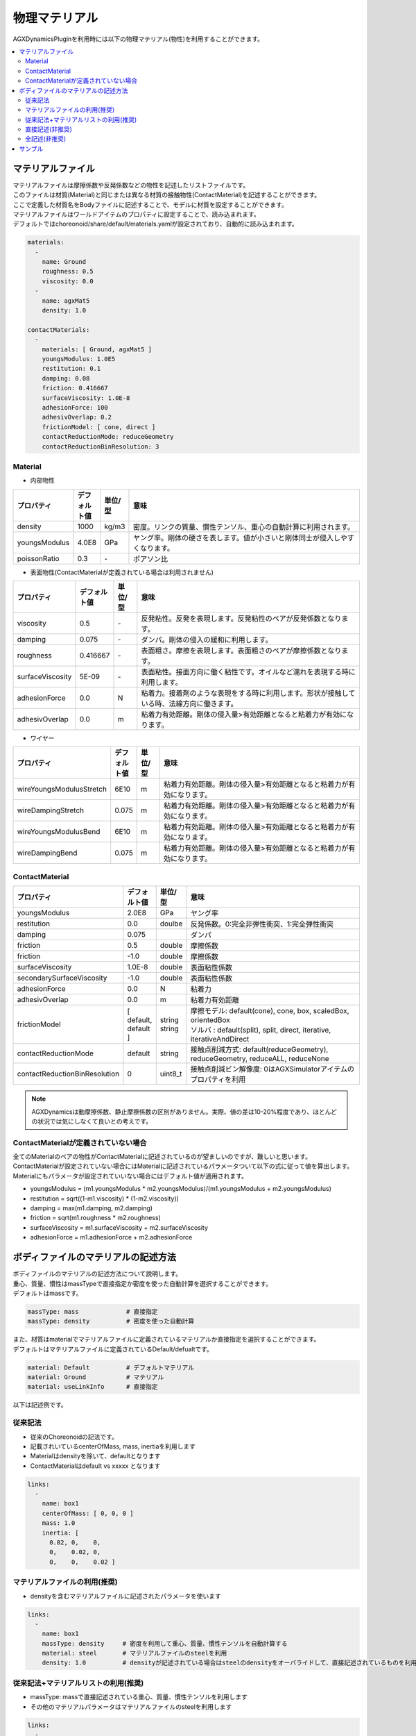 
物理マテリアル
==============

AGXDynamicsPluginを利用時には以下の物理マテリアル(物性)を利用することができます。

.. contents::
   :local:
   :depth: 2

マテリアルファイル
--------------

| マテリアルファイルは摩擦係数や反発係数などの物性を記述したリストファイルです。
| このファイルは材質(Material)と同じまたは異なる材質の接触物性(ContactMaterial)を記述することができます。
| ここで定義した材質名をBodyファイルに記述することで、モデルに材質を設定することができます。
| マテリアルファイルはワールドアイテムのプロパティに設定することで、読み込まれます。
| デフォルトではchoreonoid/share/default/materials.yamlが設定されており、自動的に読み込まれます。

.. code-block:: yaml

  materials:
    -
      name: Ground
      roughness: 0.5
      viscosity: 0.0
    -
      name: agxMat5
      density: 1.0

  contactMaterials:
    -
      materials: [ Ground, agxMat5 ]
      youngsModulus: 1.0E5
      restitution: 0.1
      damping: 0.08
      friction: 0.416667
      surfaceViscosity: 1.0E-8
      adhesionForce: 100
      adhesivOverlap: 0.2
      frictionModel: [ cone, direct ]
      contactReductionMode: reduceGeometry
      contactReductionBinResolution: 3


Material
~~~~~~~~~~

* 内部物性

.. list-table::
  :widths: 10,7,7,75
  :header-rows: 1

  * - プロパティ
    - デフォルト値
    - 単位/型
    - 意味
  * - density
    - 1000
    - kg/m3
    - 密度。リンクの質量、慣性テンソル、重心の自動計算に利用されます。
  * - youngsModulus
    - 4.0E8
    - GPa
    - ヤング率。剛体の硬さを表します。値が小さいと剛体同士が侵入しやすくなります。
  * - poissonRatio
    - 0.3
    - \-
    - ポアソン比

* 表面物性(ContactMaterialが定義されている場合は利用されません)

.. list-table::
  :widths: 10,7,7,75
  :header-rows: 1

  * - プロパティ
    - デフォルト値
    - 単位/型
    - 意味
  * - viscosity
    - 0.5
    - \-
    - 反発粘性。反発を表現します。反発粘性のペアが反発係数となります。
  * - damping
    - 0.075
    - \-
    - ダンパ。剛体の侵入の緩和に利用します。
  * - roughness
    - 0.416667
    - \-
    - 表面粗さ。摩擦を表現します。表面粗さのペアが摩擦係数となります。
  * - surfaceViscosity
    - 5E-09
    - \-
    - 表面粘性。接面方向に働く粘性です。オイルなど濡れを表現する時に利用します。
  * - adhesionForce
    - 0.0
    - N
    - 粘着力。接着剤のような表現をする時に利用します。形状が接触している時、法線方向に働きます。
  * - adhesivOverlap
    - 0.0
    - m
    - 粘着力有効距離。剛体の侵入量>有効距離となると粘着力が有効になります。

* ワイヤー

.. list-table::
  :widths: 10,7,7,75
  :header-rows: 1

  * - プロパティ
    - デフォルト値
    - 単位/型
    - 意味
  * - wireYoungsModulusStretch
    - 6E10
    - m
    - 粘着力有効距離。剛体の侵入量>有効距離となると粘着力が有効になります。
  * - wireDampingStretch
    - 0.075
    - m
    - 粘着力有効距離。剛体の侵入量>有効距離となると粘着力が有効になります。
  * - wireYoungsModulusBend
    - 6E10
    - m
    - 粘着力有効距離。剛体の侵入量>有効距離となると粘着力が有効になります。
  * - wireDampingBend
    - 0.075
    - m
    - 粘着力有効距離。剛体の侵入量>有効距離となると粘着力が有効になります。

ContactMaterial
~~~~~~~~~~~~~~~~~

.. list-table::
  :widths: 10,7,7,75
  :header-rows: 1

  * - プロパティ
    - デフォルト値
    - 単位/型
    - 意味
  * - youngsModulus
    - 2.0E8
    - GPa
    - ヤング率
  * - restitution
    - 0.0
    - doulbe
    - 反発係数。0:完全非弾性衝突、1:完全弾性衝突
  * - damping
    - 0.075
    -
    - ダンパ
  * - friction
    - 0.5
    - double
    - 摩擦係数
  * - friction
    - -1.0
    - double
    - 摩擦係数
  * - surfaceViscosity
    - 1.0E-8
    - double
    - 表面粘性係数
  * - secondarySurfaceViscosity
    - -1.0
    - double
    - 表面粘性係数
  * - adhesionForce
    - 0.0
    - N
    - 粘着力
  * - adhesivOverlap
    - 0.0
    - m
    - 粘着力有効距離
  * - frictionModel
    - [ default, default ]
    - | string
      | string
    - | 摩擦モデル: default(cone), cone, box, scaledBox, orientedBox
      | ソルバ    : default(split), split, direct, iterative, iterativeAndDirect
  * - contactReductionMode
    - default
    - string
    - 接触点削減方式: default(reduceGeometry), reduceGeometry, reduceALL, reduceNone
  * - contactReductionBinResolution
    - 0
    - uint8_t
    - 接触点削減ビン解像度: 0はAGXSimulatorアイテムのプロパティを利用

.. note::
  AGXDynamicsは動摩擦係数、静止摩擦係数の区別がありません。実際、値の差は10-20%程度であり、ほとんどの状況では気にしなくて良いとの考えです。

.. _not_defined_contact_material:

ContactMaterialが定義されていない場合
~~~~~~~~~~~~~~~~~~~~~~~~~~~~~~~~~~~~

| 全てのMaterialのペアの物性がContactMaterialに記述されているのが望ましいのですが、難しいと思います。
| ContactMaterialが設定されていない場合にはMaterialに記述されているパラメータついて以下の式に従って値を算出します。
| Materialにもパラメータが設定されていいない場合にはデフォルト値が適用されます。

* youngsModulus = (m1.youngsModulus * m2.youngsModulus)/(m1.youngsModulus + m2.youngsModulus)
* restitution = sqrt((1-m1.viscosity) * (1-m2.viscosity))
* damping = max(m1.damping, m2.damping)
* friction = sqrt(m1.roughness * m2.roughness)
* surfaceViscosity = m1.surfaceViscosity + m2.surfaceViscosity
* adhesionForce = m1.adhesionForce + m2.adhesionForce


ボディファイルのマテリアルの記述方法
-----------------------------------

| ボディファイルのマテリアルの記述方法について説明します。
| 重心、質量、慣性はmassTypeで直接指定か密度を使った自動計算を選択することができます。
| デフォルトはmassです。

.. code-block:: yaml

  massType: mass             # 直接指定
  massType: density          # 密度を使った自動計算

| また、材質はmaterialでマテリアルファイルに定義されているマテリアルか直接指定を選択することができます。
| デフォルトはマテリアルファイルに定義されているDefault/defualtです。

.. code-block:: yaml

  material: Default          # デフォルトマテリアル
  material: Ground           # マテリアル
  material: useLinkInfo      # 直接指定

以下は記述例です。

従来記法
~~~~~~~~~

* 従来のChoreonoidの記法です。
* 記載されいているcenterOfMass, mass, inertiaを利用します
* Materialはdensityを除いて、defaultとなります
* ContactMaterialはdefault vs xxxxx となります

.. code-block:: yaml

  links:
    -
      name: box1
      centerOfMass: [ 0, 0, 0 ]
      mass: 1.0
      inertia: [
        0.02, 0,    0,
        0,    0.02, 0,
        0,    0,    0.02 ]

マテリアルファイルの利用(推奨)
~~~~~~~~~~~~~~~~~~~~~~~~~~

* densityを含むマテリアルファイルに記述されたパラメータを使います

.. code-block:: yaml

  links:
    -
      name: box1
      massType: density     # 密度を利用して重心、質量、慣性テンソルを自動計算する
      material: steel       # マテリアルファイルのsteelを利用
      density: 1.0          # densityが記述されている場合はsteelのdensityをオーバライドして、直接記述されているものを利用します

従来記法+マテリアルリストの利用(推奨)
~~~~~~~~~~~~~~~~~~~~~~~~~~

* massType: massで直接記述されている重心、質量、慣性テンソルを利用します
* その他のマテリアルパラメータはマテリアルファイルのsteelを利用します

.. code-block:: yaml

  links:
    -
      name: box1
      massType: mass      # 直接記述された重心、質量、慣性テンソルを利用する
      centerOfMass: [ 0, 0, 0 ]
      mass: 1.0
      inertia: [
        0.02, 0,    0,
        0,    0.02, 0,
        0,    0,    0.02 ]
      material: steel     # マテリアルファイルのsteelを利用


直接記述(非推奨)
~~~~~~~~~~~~~~~~~~~~~~~~~~

* material: useLinkInfoとするとボディファイルに記述されたMaterialのパラメータを利用することができます
* :ref:`not_defined_contact_material` に従ってContactMaterialの値が計算されます

.. code-block:: yaml

  links:
    -
      name: box1
      massType: density
      material: useLinkInfo
      density: 1.0
      youngsModulus:
      poissonRatio:
      viscosity:
      damping:
      roughness:
      surfaceViscosity:
      adhesionForce:
      adhesivOverlap:


全記述(非推奨)
~~~~~~~~~~~~~~~~~~~~~~~~~~

* すべてが記述されている場合です
* どのパラメータが利用されているのか判別がしずらいのでおすすめしません

.. code-block:: yaml

  links:
    -
      name: box1
      massType: density               # 密度を利用して重心、質量、慣性テンソルを自動計算する
      centerOfMass: [ 0, 0, 0 ]
      mass: 1.0
      inertia: [
        0.02, 0,    0,
        0,    0.02, 0,
        0,    0,    0.02 ]
      material: steel                 # materialリストを利用
      density: 1.0                    # 記述されたdensityを利用
      youngsModulus:                  # 以下は使用されない
      poissonRatio:
      viscosity:
      damping:
      roughness:
      surfaceViscosity:
      adhesionForce:
      adhesivOverlap:

サンプル
--------

AGXDynamicsPluginのマテリアルのサンプルが以下にあります。
パラメータ値によって動作結果が異なることを確認してみてください。

* choreonoid/samples/AGXDynamics/agxMaterialSample.cnoid
